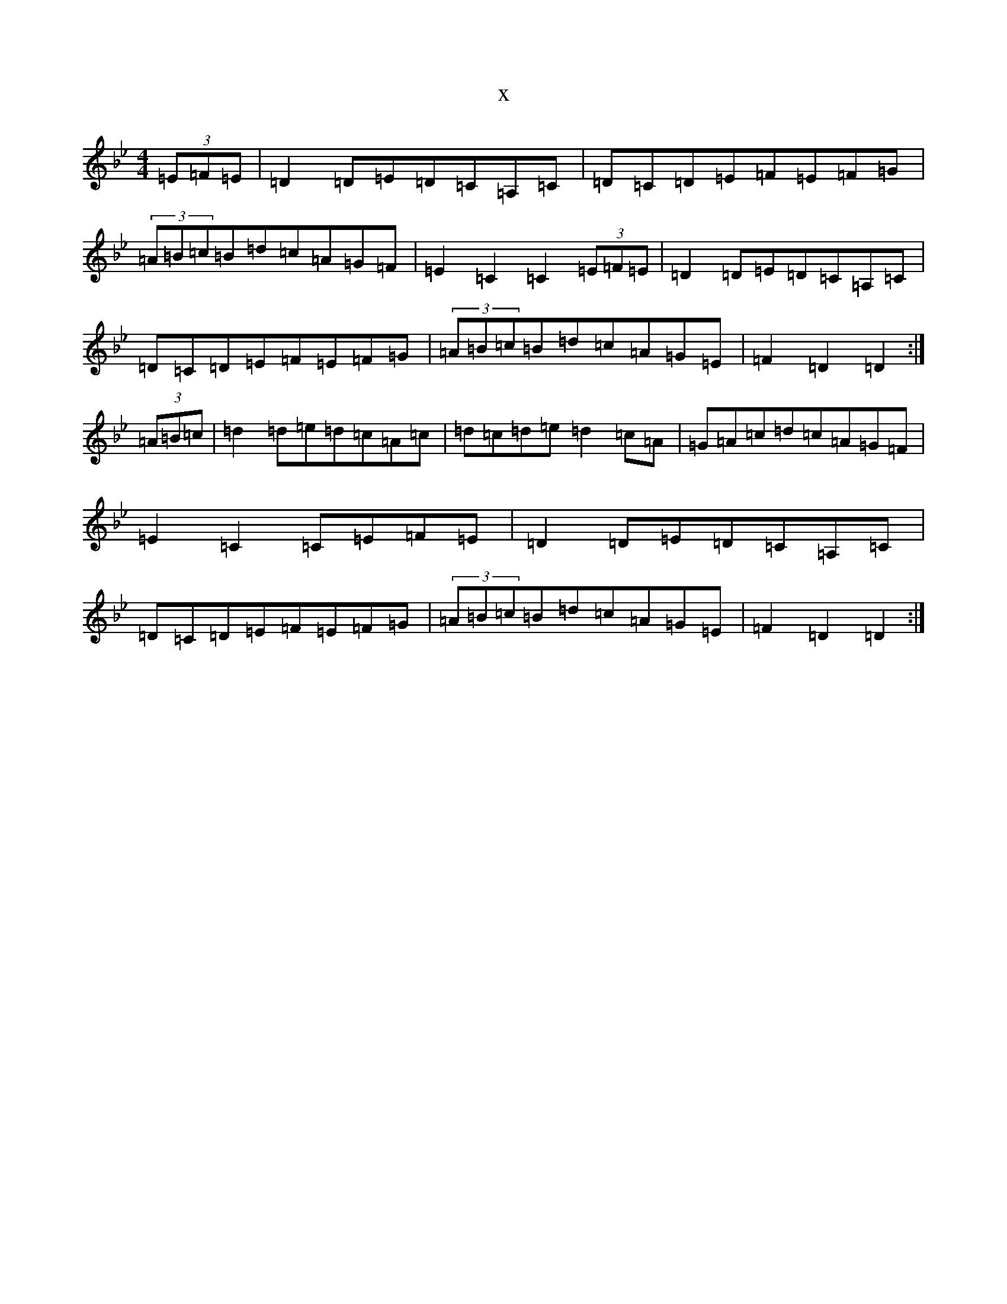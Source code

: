 X:12626
T:x
L:1/8
M:4/4
K: C Dorian
(3=E=F=E|=D2=D=E=D=C=A,=C|=D=C=D=E=F=E=F=G|(3=A=B=c=B=d=c=A=G=F|=E2=C2=C2(3=E=F=E|=D2=D=E=D=C=A,=C|=D=C=D=E=F=E=F=G|(3=A=B=c=B=d=c=A=G=E|=F2=D2=D2:|(3=A=B=c|=d2=d=e=d=c=A=c|=d=c=d=e=d2=c=A|=G=A=c=d=c=A=G=F|=E2=C2=C=E=F=E|=D2=D=E=D=C=A,=C|=D=C=D=E=F=E=F=G|(3=A=B=c=B=d=c=A=G=E|=F2=D2=D2:|